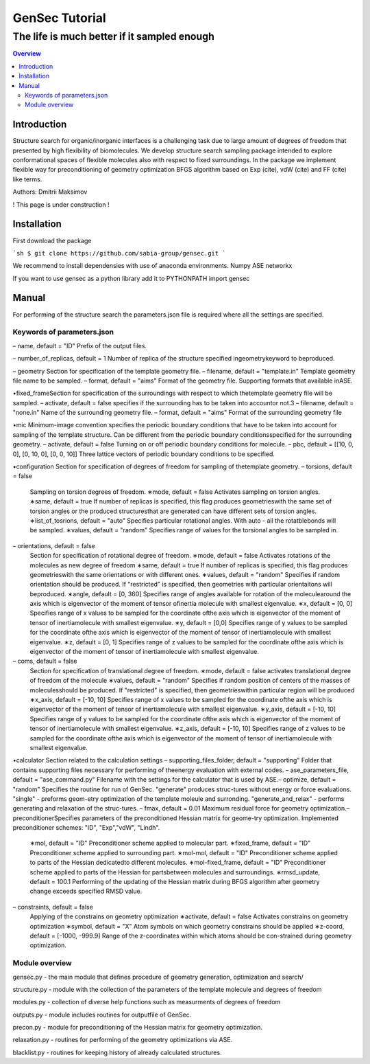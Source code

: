 """""""""""""""""""""""""""""""
GenSec Tutorial
"""""""""""""""""""""""""""""""
++++++++++++++++++++++++++++++++++
The life is much better if it sampled enough
++++++++++++++++++++++++++++++++++

.. contents:: Overview
   :depth: 2

============
Introduction
============
Structure search for organic/inorganic interfaces is a challenging task due to large amount of degrees of freedom that presented by high flexibility of biomolecules. We develop structure search sampling package intended to explore conformational spaces of flexible molecules also with respect to fixed surroundings. In the package we implement flexible way for preconditioning of geometry optimization BFGS algorithm based on Exp (cite), vdW (cite) and FF (cite) like terms. 

Authors: Dmitrii Maksimov

! This page is under construction !

============
Installation
============
First download the package

```sh
$ git clone https://github.com/sabia-group/gensec.git
```

We recommend to install dependensies with use of anaconda environments.
Numpy
ASE
networkx

If you want to use gensec as a python library add it to PYTHONPATH
import gensec

============================
Manual
============================

For performing of the structure search the parameters.json file is required where
all the settings are specified.

-------------------------
Keywords of parameters.json
-------------------------
– name, default = "ID"
Prefix of the output files.

– number_of_replicas, default = 1
Number of replica of the structure specified ingeometrykeyword to beproduced.

– geometry
Section for specification of the template geometry file.
– filename, default = "template.in"
Template geometry file name to be sampled.
– format, default = "aims"
Format of the geometry file. 
Supporting formats that available inASE.

•fixed_frameSection 
for specification of the surroundings with respect to which thetemplate geometry file will be sampled.
– activate, default = false 
specifies if the surrounding has to be taken into accountor not.3
– filename, default = "none.in"
Name of the surrounding geometry file.
– format, default = "aims"
Format of the surrounding geometry file

•mic
Minimum-image convention specifies the periodic boundary conditions that have to be taken into account for sampling of the template structure. Can be different from the periodic boundary conditionsspecified for the surrounding geometry.
– activate, default = false
Turning on or off periodic boundary conditions for molecule.
– pbc, default = [[10, 0, 0], [0, 10, 0], [0, 0, 10]]
Three lattice vectors of periodic boundary conditions to be specified.

•configuration
Section for specification of degrees of freedom for sampling of thetemplate geometry.
– torsions, default = false
   Sampling on torsion degrees of freedom.
   ∗mode, default = false
   Activates sampling on torsion angles.
   ∗same, default = true
   If number of replicas is specified, this flag produces geometrieswith the same set of torsion angles or the produced structuresthat are generated can have different sets of torsion angles.
   ∗list_of_tosrions, default = "auto"
   Specifies particular rotational angles. With auto - all the rotatblebonds will be sampled.
   ∗values, default = "random"
   Specifies range of values for the torsional angles to be sampled in.
– orientations, default = false
   Section for specification of rotational degree of freedom.
   ∗mode, default = false
   Activates rotations of the molecules as new degree of freedom
   ∗same, default = true
   If number of replicas is specified, this flag produces geometrieswith the same orientations or with different ones.
   ∗values, default = "random"
   Specifies if random orientation should be produced. If "restricted" is specified, then geometries with particular orientaitons will beproduced.
   ∗angle, default = [0, 360]
   Specifies range of angles available for rotation of the moleculearound the axis which is eigenvector of the moment of tensor ofinertia molecule with smallest eigenvalue.
   ∗x, default = [0, 0]
   Specifies range of x values to be sampled for the coordinate ofthe axis which is eigenvector of the moment of tensor of inertiamolecule with smallest eigenvalue.
   ∗y, default = [0,0]
   Specifies range of y values to be sampled for the coordinate ofthe axis which is eigenvector of the moment of tensor of inertiamolecule with smallest eigenvalue.
   ∗z, default = [0, 1]
   Specifies range of z values to be sampled for the coordinate ofthe axis which is eigenvector of the moment of tensor of inertiamolecule with smallest eigenvalue.
– coms, default = false
   Section for specification of translational degree of freedom.
   ∗mode, default = false
   activates translational degree of freedom of the molecule
   ∗values, default = "random"
   Specifies if random position of centers of the masses of moleculesshould be produced. If "restricted" is specified, then geometrieswithin particular region will be produced
   ∗x_axis, default = [-10, 10]
   Specifies range of x values to be sampled for the coordinate ofthe axis which is eigenvector of the moment of tensor of inertiamolecule with smallest eigenvalue.
   ∗y_axis, default = [-10, 10]
   Specifies range of y values to be sampled for the coordinate ofthe axis which is eigenvector of the moment of tensor of inertiamolecule with smallest eigenvalue.
   ∗z_axis, default = [-10, 10]
   Specifies range of z values to be sampled for the coordinate ofthe axis which is eigenvector of the moment of tensor of inertiamolecule with smallest eigenvalue.

•calculator
Section related to the calculation settings
– supporting_files_folder, default = "supporting"
Folder that contains supporting files necessary for performing of theenergy evaluation with external codes.
– ase_parameters_file, default = "ase_command.py"
Filename with the settings for the calculator that is used by ASE.– optimize, default = "random"
Specifies the routine for run of GenSec. "generate" produces struc-tures without energy or force evaluations. "single" - preforms geom-etry optimization of the template moleule and surronding. "generate_and_relax" - performs generating and relaxation of the struc-tures.
– fmax, default = 0.01
Maximum residual force for geometry optimization.– preconditionerSpecifies parameters of the preconditioned Hessian matrix for geome-try optimization. Implemented preconditioner schemes: "ID", "Exp","vdW", "Lindh".
   ∗mol, default = "ID"
   Preconditioner scheme applied to molecular part.
   ∗fixed_frame, default = "ID"
   Preconditioner scheme applied to surrounding part.
   ∗mol-mol, default = "ID"
   Preconditioner scheme applied to parts of the Hessian dedicatedto different molecules.
   ∗mol-fixed_frame, default = "ID"
   Preconditioner scheme applied to parts of the Hessian for partsbetween molecules and surroundings.
   ∗rmsd_update, default = 100.1
   Performing of the updating of the Hessian matrix during BFGS algorithm after geometry change exceeds specified RMSD value.
– constraints, default = false
   Applying of the constrains on geometry optimization
   ∗activate, default = false
   Activates constrains on geometry optimization
   ∗symbol, default = "X"
   Atom symbols on which geometry constrains should be applied
   ∗z-coord, default = [-1000, -999.9]
   Range of the z-coordinates within which atoms should be con-strained during geometry optimization.

-------------------------
Module overview
-------------------------
gensec.py - the main module that defines procedure of geometry generation, optimization and search/  

structure.py - module with the collection of the parameters of the template molecule and degrees of freedom

modules.py - collection of diverse help functions such as measurments of degrees of freedom

outputs.py - module includes routines for outputfile of GenSec.

precon.py - module for preconditioning of the Hessian matrix for geometry optimization.

relaxation.py - routines for performing of the geometry optimizations via ASE.

blacklist.py - routines for keeping history of already calculated structures.

